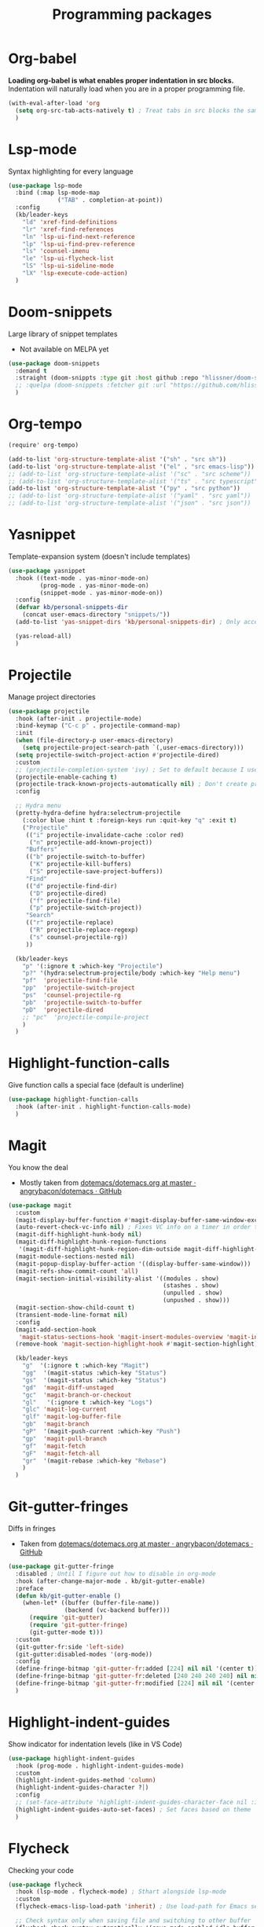 #+TITLE: Programming packages


* Org-babel

*Loading org-babel is what enables proper indentation in src blocks.* Indentation will naturally load when you are in a proper programming file.
#+begin_src emacs-lisp
  (with-eval-after-load 'org
    (setq org-src-tab-acts-natively t) ; Treat tabs in src blocks the same as if it were in the language's major mode
    )
#+end_src
* Lsp-mode

Syntax highlighting for every language
#+BEGIN_SRC emacs-lisp
  (use-package lsp-mode
    :bind (:map lsp-mode-map
                ("TAB" . completion-at-point))
    :config
    (kb/leader-keys
      "ld" 'xref-find-definitions
      "lr" 'xref-find-references
      "ln" 'lsp-ui-find-next-reference
      "lp" 'lsp-ui-find-prev-reference
      "ls" 'counsel-imenu
      "le" 'lsp-ui-flycheck-list
      "lS" 'lsp-ui-sideline-mode
      "lX" 'lsp-execute-code-action)
    )
#+END_SRC
* Doom-snippets

Large library of snippet templates
- Not available on MELPA yet
#+BEGIN_SRC emacs-lisp
  (use-package doom-snippets
    :demand t
    :straight (doom-snippts :type git :host github :repo "hlissner/doom-snippets")
    ;; :quelpa (doom-snippets :fetcher git :url "https://github.com/hlissner/doom-snippets")
    )
#+END_SRC
* Org-tempo

#+BEGIN_SRC emacs-lisp
  (require' org-tempo)

  (add-to-list 'org-structure-template-alist '("sh" . "src sh"))
  (add-to-list 'org-structure-template-alist '("el" . "src emacs-lisp"))
  ;; (add-to-list 'org-structure-template-alist '("sc" . "src scheme"))
  ;; (add-to-list 'org-structure-template-alist '("ts" . "src typescript"))
  (add-to-list 'org-structure-template-alist '("py" . "src python"))
  ;; (add-to-list 'org-structure-template-alist '("yaml" . "src yaml"))
  ;; (add-to-list 'org-structure-template-alist '("json" . "src json"))
#+END_SRC
* Yasnippet

Template-expansion system (doesn't include templates)
#+BEGIN_SRC emacs-lisp
  (use-package yasnippet
    :hook ((text-mode . yas-minor-mode-on)
           (prog-mode . yas-minor-mode-on)
           (snippet-mode . yas-minor-mode-on))
    :config
    (defvar kb/personal-snippets-dir
      (concat user-emacs-directory "snippets/"))
    (add-to-list 'yas-snippet-dirs 'kb/personal-snippets-dir) ; Only accepts symbols or strings

    (yas-reload-all)
    )
#+END_SRC
* Projectile

Manage project directories
#+BEGIN_SRC emacs-lisp
  (use-package projectile
    :hook (after-init . projectile-mode)
    :bind-keymap ("C-c p" . projectile-command-map)
    :init
    (when (file-directory-p user-emacs-directory)
      (setq projectile-project-search-path `(,user-emacs-directory)))
    (setq projectile-switch-project-action #'projectile-dired)
    :custom
    ;; (projectile-completion-system 'ivy) ; Set to default because I use selectrum now
    (projectile-enable-caching t)
    (projectile-track-known-projects-automatically nil) ; Don't create projects automatically
    :config

    ;; Hydra menu
    (pretty-hydra-define hydra:selectrum-projectile
      (:color blue :hint t :foreign-keys run :quit-key "q" :exit t)
      ("Projectile"
       (("i" projectile-invalidate-cache :color red)
        ("n" projectile-add-known-project))
       "Buffers"
       (("b" projectile-switch-to-buffer)
        ("K" projectile-kill-buffers)
        ("S" projectile-save-project-buffers))
       "Find"
       (("d" projectile-find-dir)
        ("D" projectile-dired)
        ("f" projectile-find-file)
        ("p" projectile-switch-project))
       "Search"
       (("r" projectile-replace)
        ("R" projectile-replace-regexp)
        ("s" counsel-projectile-rg))
       ))

    (kb/leader-keys
      "p" '(:ignore t :which-key "Projectile")
      "p?" '(hydra:selectrum-projectile/body :which-key "Help menu")
      "pf"  'projectile-find-file
      "pp"  'projectile-switch-project
      "ps"  'counsel-projectile-rg
      "pb"  'projectile-switch-to-buffer
      "pD"  'projectile-dired
      ;; "pc"  'projectile-compile-project
      )
    )
#+END_SRC
* Highlight-function-calls

Give function calls a special face (default is underline)
#+begin_src emacs-lisp
  (use-package highlight-function-calls
    :hook (after-init . highlight-function-calls-mode)
    )
#+end_src
* Magit

You know the deal
- Mostly taken from [[https://github.com/angrybacon/dotemacs/blob/master/dotemacs.org#version-control][dotemacs/dotemacs.org at master · angrybacon/dotemacs · GitHub]]
#+BEGIN_SRC emacs-lisp
  (use-package magit
    :custom
    (magit-display-buffer-function #'magit-display-buffer-same-window-except-diff-v1)
    (auto-revert-check-vc-info nil) ; Fixes VC info on a timer in order to take into account changes made outside of Emacs - causes micro-stutters when too many version controlled buffers
    (magit-diff-highlight-hunk-body nil)
    (magit-diff-highlight-hunk-region-functions
     '(magit-diff-highlight-hunk-region-dim-outside magit-diff-highlight-hunk-region-using-face))
    (magit-module-sections-nested nil)
    (magit-popup-display-buffer-action '((display-buffer-same-window)))
    (magit-refs-show-commit-count 'all)
    (magit-section-initial-visibility-alist '((modules . show)
                                              (stashes . show)
                                              (unpulled . show)
                                              (unpushed . show)))
    (magit-section-show-child-count t)
    (transient-mode-line-format nil)
    :config
    (magit-add-section-hook
     'magit-status-sections-hook 'magit-insert-modules-overview 'magit-insert-status-headers t)
    (remove-hook 'magit-section-highlight-hook #'magit-section-highlight)

    (kb/leader-keys
      "g"  '(:ignore t :which-key "Magit")
      "gg"  '(magit-status :which-key "Status")
      "gs"  '(magit-status :which-key "Status")
      "gd"  'magit-diff-unstaged
      "gc"  'magit-branch-or-checkout
      "gl"   '(:ignore t :which-key "Logs")
      "glc" 'magit-log-current
      "glf" 'magit-log-buffer-file
      "gb"  'magit-branch
      "gP"  '(magit-push-current :which-key "Push")
      "gp"  'magit-pull-branch
      "gf"  'magit-fetch
      "gF"  'magit-fetch-all
      "gr"  '(magit-rebase :which-key "Rebase")
      )
    )
#+END_SRC
* Git-gutter-fringes

Diffs in fringes
- Taken from [[https://github.com/angrybacon/dotemacs/blob/master/dotemacs.org#version-control][dotemacs/dotemacs.org at master · angrybacon/dotemacs · GitHub]]
#+begin_src emacs-lisp
  (use-package git-gutter-fringe
    :disabled ; Until I figure out how to disable in org-mode
    :hook (after-change-major-mode . kb/git-gutter-enable)
    :preface
    (defun kb/git-gutter-enable ()
      (when-let* ((buffer (buffer-file-name))
                  (backend (vc-backend buffer)))
        (require 'git-gutter)
        (require 'git-gutter-fringe)
        (git-gutter-mode t)))
    :custom
    (git-gutter-fr:side 'left-side)
    (git-gutter:disabled-modes '(org-mode))
    :config
    (define-fringe-bitmap 'git-gutter-fr:added [224] nil nil '(center t))
    (define-fringe-bitmap 'git-gutter-fr:deleted [240 240 240 240] nil nil 'bottom)
    (define-fringe-bitmap 'git-gutter-fr:modified [224] nil nil '(center t))
    )
#+end_src
* Highlight-indent-guides

Show indicator for indentation levels (like in VS Code)
#+BEGIN_SRC emacs-lisp
  (use-package highlight-indent-guides
    :hook (prog-mode . highlight-indent-guides-mode)
    :custom
    (highlight-indent-guides-method 'column)
    (highlight-indent-guides-character ?⏐)
    :config
    ;; (set-face-attribute 'highlight-indent-guides-character-face nil :inherit 'org-block) ;:(background "#232635") ; Same as org-block background
    (highlight-indent-guides-auto-set-faces) ; Set faces based on theme
    )
#+END_SRC
* Flycheck

Checking your code
#+BEGIN_SRC emacs-lisp
  (use-package flycheck
    :hook (lsp-mode . flycheck-mode) ; Sthart alongside lsp-mode
    :custom
    (flycheck-emacs-lisp-load-path 'inherit) ; Use load-path for Emacs session

    ;; Check syntax only when saving file and switching to other buffer
    (flycheck-check-syntax-automatically '(save mode-enabled idle-buffer-switch))
    (flycheck-idle-buffer-switch-delay 2) ; Wait 2 secons after buffer switch

    ;; Run flycheck even if visiting buffer quickly (reliant on idle-buffer-switch)
    (flycheck-buffer-switch-check-intermediate-buffers t)

    ;; Time to show an error on point
    (flycheck-display-errors-delay 0.1)
    (flycheck-indication-mode 'right-fringe)
    )
#+END_SRC
* Prettier

Reformats code automatically for some languages
#+begin_src emacs-lisp
  (use-package prettier)
#+end_src
* Rainbow-mode

Colorify your color codes
#+BEGIN_SRC emacs-lisp
  (use-package rainbow-mode
    :hook ((text-mode . rainbow-mode)
           (prog-mode . rainbow-mode))
    )
#+END_SRC
* Highlight-quoted

Make quoted symbols easier to distinguish from free variables by highlighting them
#+BEGIN_SRC emacs-lisp
  (use-package highlight-quoted
    :hook (emacs-lisp-mode . highlight-quoted-mode)
    )
#+END_SRC

* Paren

Helpful parenthesis indicator
#+BEGIN_SRC emacs-lisp
  (use-package paren
    :config
    (set-face-attribute 'show-paren-match-expression nil :background "#363e4a")
    (show-paren-mode t)
    )
#+END_SRC
* Elisp
** Lisp-extra-font-lock

Give faces to elisp symbols
#+begin_src emacs-lisp
  (use-package lisp-extra-font-lock
    :hook (emacs-lisp-mode . (lambda () (lisp-extra-font-lock-mode t)))
    :config
    ;; (lisp-extra-font-lock-global-mode 1)
    )
#+end_src
** Elisp-demos

Add example code snippets to some of the help windows
#+BEGIN_SRC emacs-lisp
  (use-package elisp-demos
    :config
    (advice-add 'helpful-update :after #'elisp-demos-advice-helpful-update)
    )
#+END_SRC
* Lua
** Lua-mode

Major-mode for the Lua language
#+begin_src emacs-lisp
  (use-package lua-mode
    :custom
    (lua-indent-level 2) ; lua-indent-level defaults to 3 otherwise. Madness.
    (lua-indent-string-contents t) ; Contents of a multiline string will be indented
    )
#+end_src

** Company-lua

Company backend for Lua
#+begin_src emacs-lisp
  (use-package company-lua)
#+end_src
